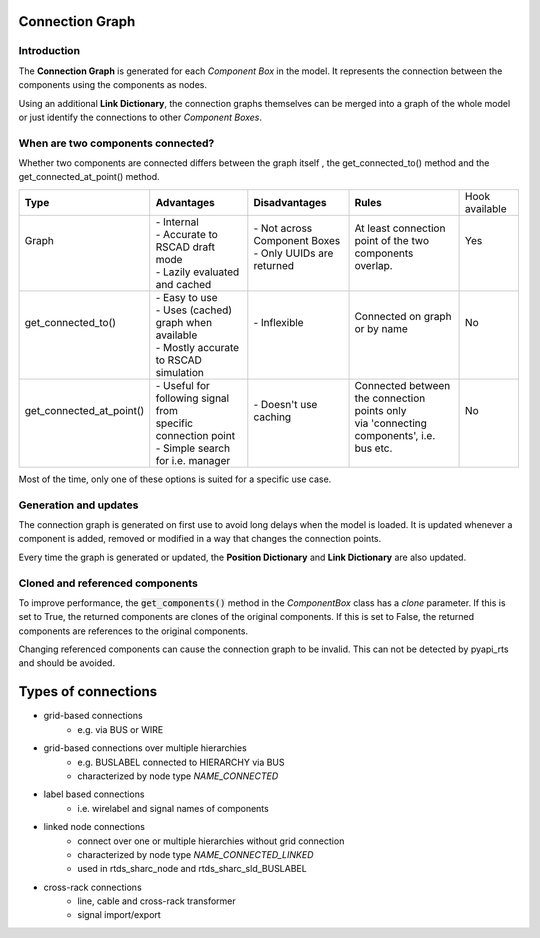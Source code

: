.. _connection_graph:

Connection Graph
================

Introduction
------------

The **Connection Graph** is generated for each *Component Box* in the model.
It represents the connection between the components using the components as nodes.

Using an additional **Link Dictionary**, the connection graphs themselves can be merged into a graph of the whole model or just identify the connections to other *Component Boxes*.

When are two components connected?
----------------------------------

Whether two components are connected differs between the graph itself , the get_connected_to() method and the get_connected_at_point() method.

+---------------------------+----------------------------------------+-------------------------------+-----------------------------------------------+----------------+
| **Type**                  | **Advantages**                         | **Disadvantages**             | **Rules**                                     | Hook available |
+---------------------------+----------------------------------------+-------------------------------+-----------------------------------------------+----------------+
|| Graph                    || - Internal                            || - Not across Component Boxes || At least connection point of the two         || Yes           |
||                          || - Accurate to RSCAD draft mode        || - Only UUIDs are returned    || components overlap.                          ||               |
||                          || - Lazily evaluated and cached         ||                              ||                                              ||               |
+---------------------------+----------------------------------------+-------------------------------+-----------------------------------------------+----------------+
|| get_connected_to()       || - Easy to use                         || - Inflexible                 || Connected on graph or by name                || No            |
||                          || - Uses (cached) graph when available  ||                              ||                                              ||               |
||                          || - Mostly accurate to RSCAD simulation ||                              ||                                              ||               |
+---------------------------+----------------------------------------+-------------------------------+-----------------------------------------------+----------------+
|| get_connected_at_point() || - Useful for following signal from    || - Doesn't use caching        || Connected between the connection points only || No            |
||                          || specific connection point             ||                              || via 'connecting components', i.e. bus etc.   ||               |
||                          || - Simple search for i.e. manager      ||                              ||                                              ||               |
+---------------------------+----------------------------------------+-------------------------------+-----------------------------------------------+----------------+

Most of the time, only one of these options is suited for a specific use case.

Generation and updates
----------------------

The connection graph is generated on first use to avoid long delays when the model is loaded.
It is updated whenever a component is added, removed or modified in a way that changes the connection points.

Every time the graph is generated or updated, the **Position Dictionary** and **Link Dictionary** are also updated.

Cloned and referenced components
--------------------------------

To improve performance, the :code:`get_components()` method in the `ComponentBox` class has a *clone* parameter.
If this is set to True, the returned components are clones of the original components.
If this is set to False, the returned components are references to the original components.

Changing referenced components can cause the connection graph to be invalid.
This can not be detected by pyapi_rts and should be avoided.
 

Types of connections
====================

- grid-based connections 
    - e.g. via BUS or WIRE
- grid-based connections over multiple hierarchies
    - e.g. BUSLABEL connected to HIERARCHY via BUS
    - characterized by node type `NAME_CONNECTED`
- label based connections 
    - i.e. wirelabel and signal names of components
- linked node connections 
    - connect over one or multiple hierarchies without grid connection
    - characterized by node type `NAME_CONNECTED_LINKED`
    - used in rtds_sharc_node and rtds_sharc_sld_BUSLABEL
- cross-rack connections
    - line, cable and cross-rack transformer
    - signal import/export